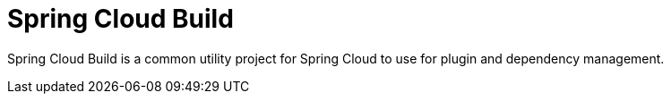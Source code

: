 [[spring-cloud-build]]
= Spring Cloud Build

Spring Cloud Build is a common utility project for Spring Cloud to use for plugin and dependency management.